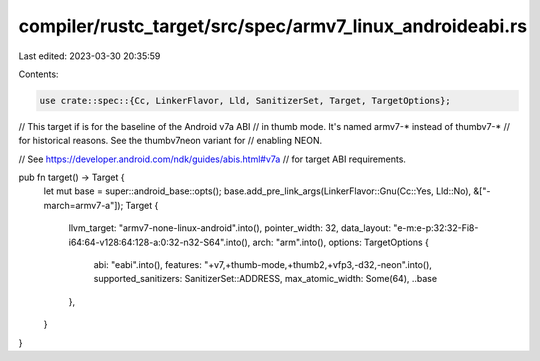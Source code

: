 compiler/rustc_target/src/spec/armv7_linux_androideabi.rs
=========================================================

Last edited: 2023-03-30 20:35:59

Contents:

.. code-block:: rs

    use crate::spec::{Cc, LinkerFlavor, Lld, SanitizerSet, Target, TargetOptions};

// This target if is for the baseline of the Android v7a ABI
// in thumb mode. It's named armv7-* instead of thumbv7-*
// for historical reasons. See the thumbv7neon variant for
// enabling NEON.

// See https://developer.android.com/ndk/guides/abis.html#v7a
// for target ABI requirements.

pub fn target() -> Target {
    let mut base = super::android_base::opts();
    base.add_pre_link_args(LinkerFlavor::Gnu(Cc::Yes, Lld::No), &["-march=armv7-a"]);
    Target {
        llvm_target: "armv7-none-linux-android".into(),
        pointer_width: 32,
        data_layout: "e-m:e-p:32:32-Fi8-i64:64-v128:64:128-a:0:32-n32-S64".into(),
        arch: "arm".into(),
        options: TargetOptions {
            abi: "eabi".into(),
            features: "+v7,+thumb-mode,+thumb2,+vfp3,-d32,-neon".into(),
            supported_sanitizers: SanitizerSet::ADDRESS,
            max_atomic_width: Some(64),
            ..base
        },
    }
}


